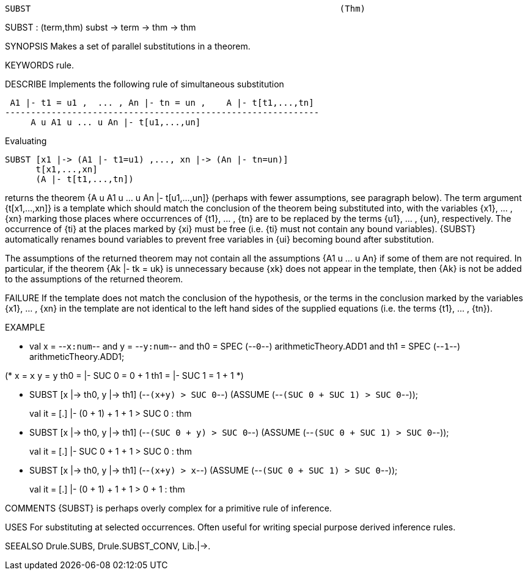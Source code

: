 ----------------------------------------------------------------------
SUBST                                                            (Thm)
----------------------------------------------------------------------
SUBST : (term,thm) subst -> term -> thm -> thm

SYNOPSIS
Makes a set of parallel substitutions in a theorem.

KEYWORDS
rule.

DESCRIBE
Implements the following rule of simultaneous substitution

    A1 |- t1 = u1 ,  ... , An |- tn = un ,    A |- t[t1,...,tn]
   -------------------------------------------------------------
        A u A1 u ... u An |- t[u1,...,un]

Evaluating

   SUBST [x1 |-> (A1 |- t1=u1) ,..., xn |-> (An |- tn=un)]
         t[x1,...,xn]
         (A |- t[t1,...,tn])

returns the theorem {A u A1 u ... u An |- t[u1,...,un]} (perhaps with
fewer assumptions, see paragraph below). The term argument {t[x1,...,xn]}
is a template which should match the conclusion of the theorem being
substituted into, with the variables {x1}, ... , {xn} marking those
places where occurrences of {t1}, ... , {tn} are to be replaced by the
terms {u1}, ... , {un}, respectively.  The occurrence of {ti} at the
places marked by {xi} must be free (i.e. {ti} must not contain any bound
variables).  {SUBST} automatically renames bound variables to prevent
free variables in {ui} becoming bound after substitution.

The assumptions of the returned theorem may not contain all the
assumptions {A1 u ... u An} if some of them are not required. In
particular, if the theorem {Ak |- tk = uk} is unnecessary because {xk}
does not appear in the template, then {Ak} is not be added to the
assumptions of the returned theorem.

FAILURE
If the template does not match the conclusion of the hypothesis, or the
terms in the conclusion marked by the variables {x1}, ... , {xn} in the
template are not identical to the left hand sides of the supplied
equations (i.e. the terms {t1}, ... , {tn}).

EXAMPLE

- val x = --`x:num`--
  and y = --`y:num`--
  and th0 = SPEC (--`0`--) arithmeticTheory.ADD1
  and th1 = SPEC (--`1`--) arithmeticTheory.ADD1;

(*    x = `x`
      y = `y`
    th0 = |- SUC 0 = 0 + 1
    th1 = |- SUC 1 = 1 + 1     *)

- SUBST [x |-> th0, y |-> th1]
        (--`(x+y) > SUC 0`--)
        (ASSUME (--`(SUC 0 + SUC 1) > SUC 0`--));

> val it = [.] |- (0 + 1) + 1 + 1 > SUC 0 : thm


- SUBST [x |-> th0, y |-> th1]
        (--`(SUC 0 + y) > SUC 0`--)
        (ASSUME (--`(SUC 0 + SUC 1) > SUC 0`--));

> val it = [.] |- SUC 0 + 1 + 1 > SUC 0 : thm


- SUBST [x |-> th0, y |-> th1]
        (--`(x+y) > x`--)
        (ASSUME (--`(SUC 0 + SUC 1) > SUC 0`--));

> val it = [.] |- (0 + 1) + 1 + 1 > 0 + 1 : thm




COMMENTS
{SUBST} is perhaps overly complex for a primitive rule of inference.

USES
For substituting at selected occurrences. Often useful for writing
special purpose derived inference rules.

SEEALSO
Drule.SUBS, Drule.SUBST_CONV, Lib.|->.

----------------------------------------------------------------------
